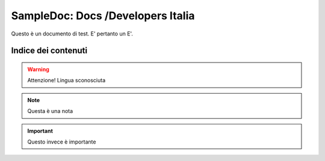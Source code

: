 SampleDoc: Docs /Developers Italia
==================================

Questo è un documento di test. E' pertanto un E'.

Indice dei contenuti
--------------------

.. warning:: 
        Attenzione! Lingua sconosciuta


.. note:: 
        Questa è una nota


.. important:: 
        Questo invece è importante
